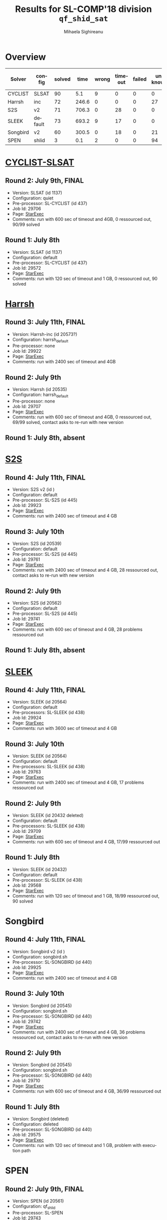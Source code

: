 #+TITLE:      Results for SL-COMP'18 division =qf_shid_sat=
#+AUTHOR:     Mihaela Sighireanu
#+EMAIL:      sl-comp@googlegroups.com
#+LANGUAGE:   en
#+CATEGORY:   competition
#+OPTIONS:    H:2 num:nil
#+OPTIONS:    toc:nil
#+OPTIONS:    \n:nil ::t |:t ^:t -:t f:t *:t d:(HIDE)
#+OPTIONS:    tex:t
#+OPTIONS:    html-preamble:nil
#+OPTIONS:    html-postamble:auto
#+HTML_HEAD: <link rel="stylesheet" type="text/css" href="css/htmlize.css"/>
#+HTML_HEAD: <link rel="stylesheet" type="text/css" href="css/stylebig.css"/>


* Overview

#+ATTR_HTML: :border 2 :rules all :frame border
|Solver| config| solved| time| wrong| timeout| failed | unknown| max timeout|
|------+-------+-------+-----+------+--------+--------+--------+------------|
|CYCLIST| SLSAT| 90| 5.1| 9| 0| 0| 0| 600|
|Harrsh| inc| 72| 246.6| 0| 0| 0| 27| 2400|
|S2S| v2| 71| 706.3| 0| 28| 0| 0| 2400|
|SLEEK| default| 73| 693.2| 9| 17| 0| 0| 2400|
|Songbird| v2| 60| 300.5| 0| 18| 0| 21| 2400|
|SPEN| shlid| 3| 0.1| 2| 0| 0| 94| 600|
* [[file:solvers.org:CYCLIST][CYCLIST-SLSAT]]
#+NAME: CYCLIST
** Round 2: July 9th, FINAL
   + Version: SLSAT (id 1137)
   + Configuration: quiet
   + Pre-processor: SL-CYCLIST (id 437)
   + Job Id: 29706
   + Page: [[https://www.starexec.org/starexec/secure/details/job.jsp?anonId=379a3ca8-49c3-4817-bfd2-991b96d2812c][StarExec]]
   + Comments: run with 600 sec of timeout and 4GB, 0 ressourced out, 90/99 solved

** Round 1: July 8th
   + Version: SLSAT (id 1137)
   + Configuration: default
   + Pre-processor: SL-CYCLIST (id 437)
   + Job Id: 29572
   + Page: [[https://www.starexec.org/starexec/secure/details/job.jsp?anonId=a1438319-e192-4510-88bd-8538b96c9e42][StarExec]]
   + Comments: run with 120 sec of timeout and 1 GB, 0 ressourced out, 90 solved


* [[file:solvers.org::Harrsh][Harrsh]]
#+NAME: HARRSH
** Round 3: July 11th, FINAL
   + Version: Harrsh-inc (id 20573?)
   + Configuration: harrsh_default
   + Pre-processor: none
   + Job Id: 29922
   + Page: [[https://www.starexec.org/starexec/secure/details/job.jsp?anonId=1bc67c9d-1685-4579-a60c-2a1a167fa24d][StarExec]]
   + Comments: run with 2400 sec of timeout and 4GB


** Round 2: July 9th
   + Version: Harrsh (id 20535)
   + Configuration: harrsh_default
   + Pre-processor: none
   + Job Id: 29707
   + Page: [[https://www.starexec.org/starexec/secure/details/job.jsp?anonId=fa1c5ca5-7ec5-4053-a5db-4f9e2cd112c2][StarExec]]
   + Comments: run with 600 sec of timeout and 4GB, 0 ressourced out, 69/99 solved, contact asks to re-run with new version

** Round 1: July 8th, absent


* [[file:solvers.org:S2S][S2S]]
#+NAME: S2S
** Round 4: July 11th, FINAL
   + Version: S2S v2 (id )
   + Configuration: default
   + Pre-processor: SL-S2S (id 445)
   + Job Id: 29923
   + Page: [[https://www.starexec.org/starexec/secure/details/job.jsp?anonId=506570c9-14d5-42eb-a984-95dc624caefd][StarExec]]
   + Comments: run with 2400 sec of timeout and 4 GB

** Round 3: July 10th
   + Version: S2S (id 20539)
   + Configuration: default
   + Pre-processor: SL-S2S (id 445)
   + Job Id: 29761
   + Page: [[https://www.starexec.org/starexec/secure/details/job.jsp?anonId=769d4b46-feb1-49f8-954a-dad3e93fe521][StarExec]]
   + Comments: run with 2400 sec of timeout and 4 GB, 28 ressourced out, contact asks to re-run with new version

** Round 2: July 9th
   + Version: S2S (id 20562)
   + Configuration: default
   + Pre-processor: SL-S2S (id 445)
   + Job Id: 29741
   + Page: [[https://www.starexec.org/starexec/secure/details/job.jsp?anonId=364e085e-905c-415f-aa83-8b1cc666b6f7][StarExec]]
   + Comments: run with 600 sec of timeout and 4 GB, 28 problems ressourced out

** Round 1: July 8th, absent


* [[file:solvers.org:Sleek][SLEEK]]
#+NAME: SLEEK
** Round 4: July 11th, FINAL
   + Version: SLEEK (id 20564) 
   + Configuration: default
   + Pre-processors: SL-SLEEK (id 438)
   + Job Id: 29924
   + Page: [[https://www.starexec.org/starexec/secure/details/job.jsp?anonId=004a248a-ffa7-4420-9043-76e1cb1b07f0][StarExec]]
   + Comments: run with 3600 sec of timeout and 4 GB

** Round 3: July 10th
   + Version: SLEEK (id 20564) 
   + Configuration: default
   + Pre-processors: SL-SLEEK (id 438)
   + Job Id: 29763
   + Page: [[https://www.starexec.org/starexec/secure/details/job.jsp?anonId=72a14478-e79a-407c-b5f9-222dfc6d2420][StarExec]]
   + Comments: run with 2400 sec of timeout and 4 GB, 17 problems ressourced out

** Round 2: July 9th
   + Version: SLEEK (id 20432 deleted)
   + Configuration: default
   + Pre-processors: SL-SLEEK (id 438)
   + Job Id: 29709
   + Page: [[https://www.starexec.org/starexec/secure/details/job.jsp?anonId=ed67ad70-1ca1-43ac-a315-2315b482403e][StarExec]]
   + Comments: run with 600 sec of timeout and 4 GB, 17/99 ressourced out

** Round 1: July 8th
   + Version: SLEEK (id 20432)
   + Configuration: default
   + Pre-processor: SL-SLEEK (id 438)
   + Job Id: 29568
   + Page: [[https://www.starexec.org/starexec/secure/details/job.jsp?anonId=f925f6c0-ceb2-406f-8ef9-c27b46fa76c7][StarExec]]
   + Comments: run with 120 sec of timeout and 1 GB, 18/99 ressourced out, 90 solved


* Songbird
#+NAME: SB
** Round 4: July 11th, FINAL
   + Version: Songbird v2 (id )
   + Configuration: songbird.sh
   + Pre-processor: SL-SONGBIRD (id 440)
   + Job Id: 29925
   + Page: [[https://www.starexec.org/starexec/secure/details/job.jsp?anonId=a1c3fa53-3c20-4c97-9139-5a6d4a81044d][StarExec]]
   + Comments: run with 2400 sec of timeout and 4 GB

** Round 3: July 10th
   + Version: Songbird (id 20545)
   + Configuration: songbird.sh
   + Pre-processor: SL-SONGBIRD (id 440)
   + Job Id: 29742
   + Page: [[https://www.starexec.org/starexec/secure/details/job.jsp?anonId=6c4cc147-cecf-49eb-8988-e8a90d37368f][StarExec]]
   + Comments: run with 2400 sec of timeout and 4 GB, 36 problems ressourced out, contact asks to re-run with new version

** Round 2: July 9th
   + Version: Songbird (id 20545)
   + Configuration: songbird.sh
   + Pre-processor: SL-SONGBIRD (id 440)
   + Job Id: 29710
   + Page: [[https://www.starexec.org/starexec/secure/details/job.jsp?anonId=facf3bb7-9daf-48b7-b888-27eebd29b589][StarExec]]
   + Comments: run with 600 sec of timeout and 4 GB, 36/99 ressourced out

** Round 1: July 8th
   + Version: Songbird (deleted)
   + Configuration: deleted
   + Pre-processor: SL-SONGBIRD (id 440)
   + Job Id: 29575
   + Page: [[https://www.starexec.org/starexec/secure/details/job.jsp?anonId=ad943c8d-dcc8-4504-ae8a-1ddf441b6885][StarExec]]
   + Comments: run with 120 sec of timeout and 1 GB, problem with
     execution path


* SPEN
#+NAME: SPEN
** Round 2: July 9th, FINAL
   + Version: SPEN (id 20561)
   + Configuration: qf_shlid
   + Pre-processor: SL-SPEN
   + Job Id: 29743
   + Page: [[https://www.starexec.org/starexec/secure/details/job.jsp?anonId=e15d5f2c-b07e-4f15-8e13-43e81e4f4f59][StarExec]]
   + Comments: run with 600 sec of timeout and 4 GB, 0 ressourced out,
     3/99 solved
